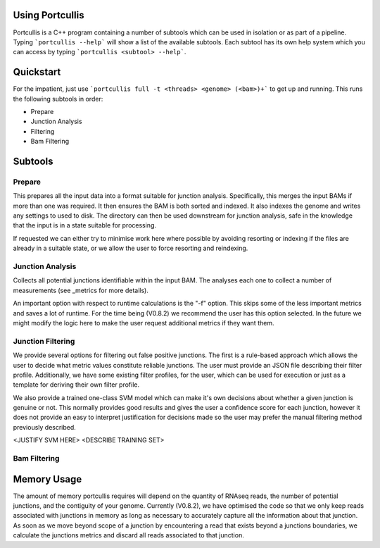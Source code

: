.. _using:

Using Portcullis
================

Portcullis is a C++ program containing a number of subtools which can be used in
isolation or as part of a pipeline.  Typing ```portcullis --help``` will show a
list of the available subtools.  Each subtool has its own help system which you 
can access by typing ```portcullis <subtool> --help```.  

Quickstart
==========

For the impatient, just use ```portcullis full -t <threads> <genome> (<bam>)+``` 
to get up and running.  This runs the following subtools in order:

* Prepare
* Junction Analysis
* Filtering
* Bam Filtering


Subtools
========

Prepare
-------

This prepares all the input data into a format suitable for junction analysis.  Specifically,
this merges the input BAMs if more than one was required.  It then ensures the BAM
is both sorted and indexed.  It also indexes the genome and writes any settings to used to disk.
The directory can then be used downstream for junction analysis, safe in the knowledge
that the input is in a state suitable for processing.

If requested we can either try to minimise work here where possible by avoiding 
resorting or indexing if the files are already in a suitable state, or we allow
the user to force resorting and reindexing.


Junction Analysis
-----------------

Collects all potential junctions identifiable within the input BAM.  The analyses
each one to collect a number of measurements (see _metrics for more details).

An important option with respect to runtime calculations is the "-f" option.  This
skips some of the less important metrics and saves a lot of runtime.  For the time
being (V0.8.2) we recommend the user has this option selected.  In the future
we might modify the logic here to make the user request additional metrics if they
want them.


Junction Filtering
------------------

We provide several options for filtering out false positive junctions.  The first
is a rule-based approach which allows the user to decide what metric values constitute
reliable junctions.  The user must provide an JSON file describing their filter profile.
Additionally, we have some existing filter profiles, for the user, which can be used
for execution or just as a template for deriving their own filter profile.

We also provide a trained one-class SVM model which can make it's own decisions about
whether a given junction is genuine or not.  This normally provides good results
and gives the user a confidence score for each junction, however it does not provide
an easy to interpret justification for decisions made so the user may prefer the 
manual filtering method previously described.

<JUSTIFY SVM HERE>  <DESCRIBE TRAINING SET>


Bam Filtering
-------------




Memory Usage
============

The amount of memory portcullis requires will depend on the quantity of RNAseq reads,
the number of potential junctions, and the contiguity of your genome.  Currently (V0.8.2),
we have optimised the code so that we only keep reads associated with junctions in memory 
as long as necessary to accurately capture all the information about that junction.
As soon as we move beyond scope of a junction by encountering a read that exists beyond
a junctions boundaries, we calculate the junctions metrics and discard all reads associated
to that junction.
  
